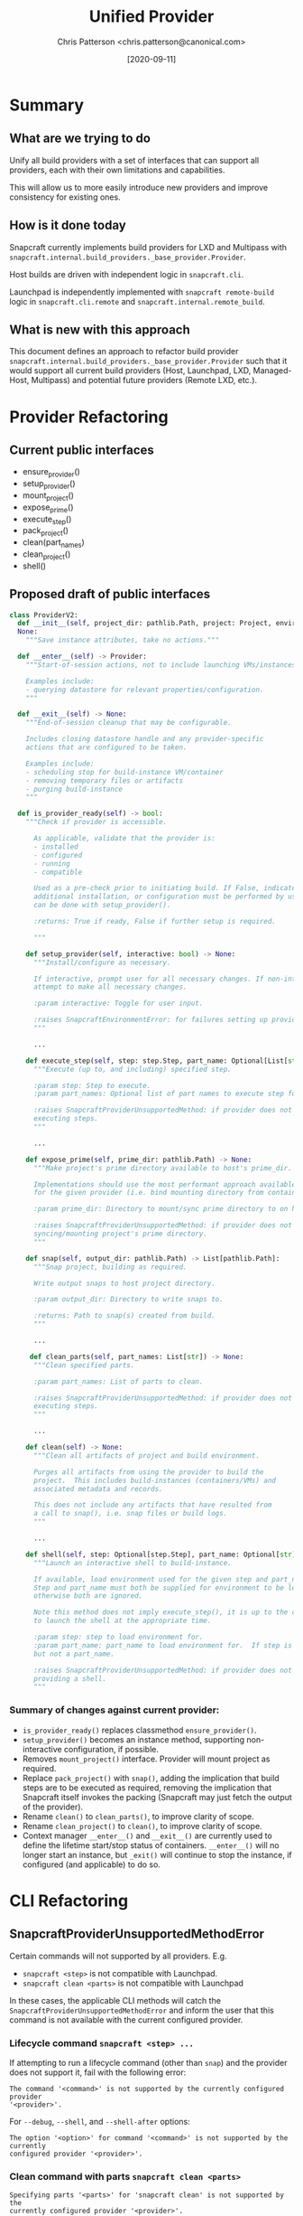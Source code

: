 #+TITLE: Unified Provider
#+AUTHOR: Chris Patterson <chris.patterson@canonical.com>
#+DATE: [2020-09-11]

* Summary

** What are we trying to do

Unify all build providers with a set of interfaces that can support
all providers, each with their own limitations and capabilities.

This will allow us to more easily introduce new providers and improve
consistency for existing ones.

** How is it done today

Snapcraft currently implements build providers for LXD and Multipass
with =snapcraft.internal.build_providers._base_provider.Provider=.

Host builds are driven with independent logic in =snapcraft.cli=.

Launchpad is independently implemented with =snapcraft remote-build=
logic in =snapcraft.cli.remote= and =snapcraft.internal.remote_build=.

** What is new with this approach

This document defines an approach to refactor build provider
=snapcraft.internal.build_providers._base_provider.Provider= such that it would
support all current build providers (Host, Launchpad, LXD, Managed-Host,
Multipass) and potential future providers (Remote LXD, etc.).

* Provider Refactoring

** Current public interfaces
- ensure_provider()
- setup_provider()
- mount_project()
- expose_prime()
- execute_step()
- pack_project()
- clean(part_names)
- clean_project()
- shell()

** Proposed draft of public interfaces

#+begin_src python
class ProviderV2:
  def __init__(self, project_dir: pathlib.Path, project: Project, environment_manager_db: tinydb.TinyDB, ...) ->
  None:
    """Save instance attributes, take no actions."""

  def __enter__(self) -> Provider:
    """Start-of-session actions, not to include launching VMs/instances.

    Examples include:
    - querying datastore for relevant properties/configuration.
    """

  def __exit__(self) -> None:
    """End-of-session cleanup that may be configurable.

    Includes closing datastore handle and any provider-specific
    actions that are configured to be taken.

    Examples include:
    - scheduling stop for build-instance VM/container
    - removing temporary files or artifacts
    - purging build-instance
    """

  def is_provider_ready(self) -> bool:
    """Check if provider is accessible.

      As applicable, validate that the provider is:
      - installed
      - configured
      - running
      - compatible

      Used as a pre-check prior to initiating build. If False, indicates that
      additional installation, or configuration must be performed by user, which
      can be done with setup_provider().

      :returns: True if ready, False if further setup is required.

      """

    def setup_provider(self, interactive: bool) -> None:
      """Install/configure as necessary.

      If interactive, prompt user for all necessary changes. If non-interactive,
      attempt to make all necessary changes.

      :param interactive: Toggle for user input.

      :raises SnapcraftEnvironmentError: for failures setting up provider.
      """

      ...

    def execute_step(self, step: step.Step, part_name: Optional[List[str]]) -> None
      """Execute (up to, and including) specified step.

      :param step: Step to execute.
      :param part_names: Optional list of part names to execute step for.

      :raises SnapcraftProviderUnsupportedMethod: if provider does not support
      executing steps.
      """

      ...

    def expose_prime(self, prime_dir: pathlib.Path) -> None:
      """Make project's prime directory available to host's prime_dir.

      Implementations should use the most performant approach available
      for the given provider (i.e. bind mounting directory from container).

      :param prime_dir: Directory to mount/sync prime directory to on host.

      :raises SnapcraftProviderUnsupportedMethod: if provider does not support
      syncing/mounting project's prime directory.
      """

    def snap(self, output_dir: pathlib.Path) -> List[pathlib.Path]:
      """Snap project, building as required.

      Write output snaps to host project directory.

      :param output_dir: Directory to write snaps to.

      :returns: Path to snap(s) created from build.
      """

      ...

     def clean_parts(self, part_names: List[str]) -> None:
      """Clean specified parts.

      :param part_names: List of parts to clean.

      :raises SnapcraftProviderUnsupportedMethod: if provider does not support
      executing steps.
      """

      ...

    def clean(self) -> None:
      """Clean all artifacts of project and build environment.

      Purges all artifacts from using the provider to build the
      project.  This includes build-instances (containers/VMs) and
      associated metadata and records.

      This does not include any artifacts that have resulted from
      a call to snap(), i.e. snap files or build logs.
      """

      ...

    def shell(self, step: Optional[step.Step], part_name: Optional[str]) -> None:
      """Launch an interactive shell to build-instance.

      If available, load environment used for the given step and part_name.
      Step and part_name must both be supplied for environment to be loaded,
      otherwise both are ignored.

      Note this method does not imply execute_step(), it is up to the caller
      to launch the shell at the appropriate time.

      :param step: step to load environment for.
      :param part_name: part_name to load environment for.  If step is specified,
      but not a part_name.

      :raises SnapcraftProviderUnsupportedMethod: if provider does not support
      providing a shell.
      """
#+end_src

*** Summary of changes against current provider:
- =is_provider_ready()= replaces classmethod =ensure_provider()=.
- =setup_provider()= becomes an instance method, supporting non-interactive
  configuration, if possible.
- Removes =mount_project()= interface. Provider will mount project as required.
- Replace =pack_project()= with =snap()=, adding the implication that build steps
  are to be executed as required, removing the implication that Snapcraft itself
  invokes the packing (Snapcraft may just fetch the output of the provider).
- Rename =clean()= to =clean_parts()=, to improve clarity of scope.
- Rename =clean_project()= to =clean()=, to improve clarity of scope.
- Context manager =__enter__()= and =__exit__()= are currently used to define
  the lifetime start/stop status of containers. =__enter__()= will no longer
  start an instance, but =_exit()= will continue to stop the instance, if
  configured (and applicable) to do so.

* CLI Refactoring

** SnapcraftProviderUnsupportedMethodError

Certain commands will not supported by all providers. E.g.
- =snapcraft <step>= is not compatible with Launchpad.
- =snapcraft clean <parts>= is not compatible with Launchpad

In these cases, the applicable CLI methods will catch the
=SnapcraftProviderUnsupportedMethodError= and inform the user that this command
is not available with the current configured provider.

*** Lifecycle command =snapcraft <step> ...=

If attempting to run a lifecycle command (other than =snap=) and
the provider does not support it, fail with the following error:

=The command '<command>' is not supported by the currently configured provider
'<provider>'.=

For =--debug=, =--shell=, and =--shell-after= options:

=The option '<option>' for command '<command>' is not supported by the currently
configured provider '<provider>'.=


*** Clean command with parts =snapcraft clean <parts>=

=Specifying parts '<parts>' for 'snapcraft clean' is not supported by the
currently configured provider '<provider>'.=

** Trying harder with =snapcraft try=

Extend =snapcraft try= to invoke =snap try= on behalf of the user. This way,
Snapcraft can attempt to do the correct thing when a provider may not support
=expose_prime()= (i.e. by unpacking a snap or otherwise syncing the remote prime
directory).
